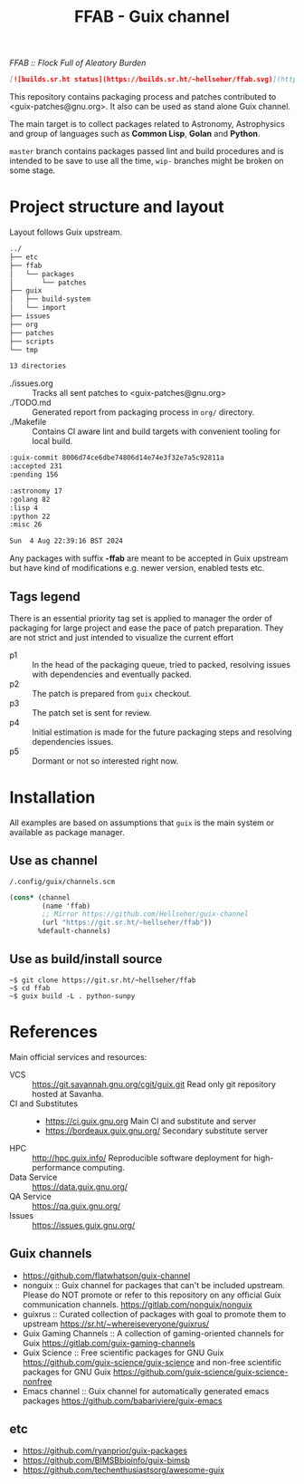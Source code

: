 # -*- mode: org; org-html-head-include-scripts: nil; -*-
#+title: FFAB - Guix channel
/FFAB :: Flock Full of Aleatory Burden/

#+begin_src markdown
[![builds.sr.ht status](https://builds.sr.ht/~hellseher/ffab.svg)](https://builds.sr.ht/~hellseher/ffab?)
#+end_src

This repository contains packaging process and patches contributed to <guix-patches@gnu.org>. It
also can be used as stand alone Guix channel.

The main target is to collect packages related to Astronomy, Astrophysics and group of languages
such as *Common Lisp*, *Golan* and *Python*.

~master~ branch contains packages passed lint and build procedures and is intended to be save to
use all the time, ~wip-~ branches might be broken on some stage.

* Project structure and layout
Layout follows Guix upstream.

#+BEGIN_SRC sh :results value org :results output replace :exports results
tree  -d ../
#+end_src

#+RESULTS:
#+begin_src org
../
├── etc
├── ffab
│   └── packages
│       └── patches
├── guix
│   ├── build-system
│   └── import
├── issues
├── org
├── patches
├── scripts
└── tmp

13 directories
#+end_src

- ./issues.org :: Tracks all sent patches to <guix-patches@gnu.org>
- ./TODO.md :: Generated report from packaging process in ~org/~ directory.
- ./Makefile :: Contains CI aware lint and build targets with convenient tooling for local build.

#+BEGIN_SRC sh :results value org :results output replace :exports results
cd ../
make list
#+end_src

#+RESULTS:
#+begin_src org
:guix-commit 8006d74ce6dbe74806d14e74e3f32e7a5c92811a
:accepted 231
:pending 156

:astronomy 17
:golang 82
:lisp 4
:python 22
:misc 26

Sun  4 Aug 22:39:16 BST 2024
#+end_src

Any packages with suffix *-ffab* are meant to be accepted in Guix upstream but have kind of
modifications e.g. newer version, enabled tests etc.

** Tags legend
There is an essential priority tag set is applied to manager the order of packaging for large
project and ease the pace of patch preparation. They are not strict and just intended to visualize
the current effort

- p1 :: In the head of the packaging queue, tried to packed, resolving issues with dependencies and
  eventually packed.
- p2 :: The patch is prepared from ~guix~ checkout.
- p3 :: The patch set is sent for review.
- p4 :: Initial estimation is made for the future packaging steps and resolving dependencies issues.
- p5 :: Dormant or not so interested right now.

* Installation
All examples are based on assumptions that ~guix~ is the main system or available as package
manager.

** Use as channel
~/.config/guix/channels.scm~
#+begin_src scheme
(cons* (channel
        (name 'ffab)
        ;; Mirror https://github.com/Hellseher/guix-channel
        (url "https://git.sr.ht/~hellseher/ffab"))
       %default-channels)
 #+end_src

** Use as build/install source
#+begin_example
~$ git clone https://git.sr.ht/~hellseher/ffab
~$ cd ffab
~$ guix build -L . python-sunpy
#+end_example

* References
Main official services and resources:
- VCS :: https://git.savannah.gnu.org/cgit/guix.git Read only git repository hosted at Savanha.
- CI and Substitutes ::
  - https://ci.guix.gnu.org Main CI and substitute and server
  - https://bordeaux.guix.gnu.org/ Secondary substitute server
- HPC :: http://hpc.guix.info/ Reproducible software deployment for high-performance computing.
- Data Service :: https://data.guix.gnu.org/
- QA Service :: https://qa.guix.gnu.org/
- Issues :: https://issues.guix.gnu.org/

** Guix channels
- https://github.com/flatwhatson/guix-channel
- nonguix :: Guix channel for packages that can't be included upstream. Please do NOT promote or
  refer to this repository on any official Guix communication channels.
  https://gitlab.com/nonguix/nonguix
- guixrus :: Curated collection of packages with goal to promote them to upstream
  https://sr.ht/~whereiseveryone/guixrus/
- Guix Gaming Channels :: A collection of gaming-oriented channels for Guix
  https://gitlab.com/guix-gaming-channels
- Guix Science :: Free scientific packages for GNU Guix https://github.com/guix-science/guix-science
  and non-free scientific packages for GNU Guix https://github.com/guix-science/guix-science-nonfree
- Emacs channel :: Guix channel for automatically generated emacs packages
  https://github.com/babariviere/guix-emacs
** etc
- https://github.com/ryanprior/guix-packages
- https://github.com/BIMSBbioinfo/guix-bimsb
- https://github.com/techenthusiastsorg/awesome-guix
